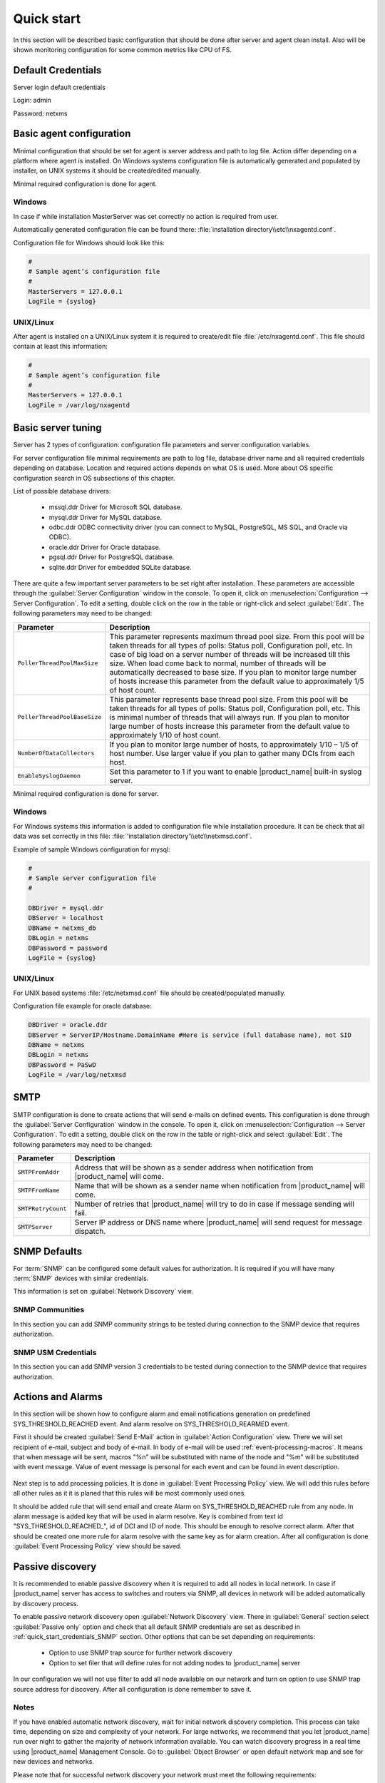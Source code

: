 .. _quick-start:


###########
Quick start
###########

In this section will be described basic configuration that should be done
after server and agent clean install. Also will be shown monitoring configuration
for some common metrics like CPU of FS.

Default Credentials
===================

Server login default credentials

Login: admin

Password: netxms

Basic agent configuration
=========================

Minimal configuration that should be set for agent is server address and path
to log file. Action differ depending on a platform where agent is installed.
On Windows systems configuration file is automatically generated and populated
by installer, on UNIX systems it should be created/edited manually.

Minimal required configuration is done for agent.

Windows
-------

In case if while installation MasterServer was set correctly no action is
required from user.

Automatically generated configuration file can be found there:
:file:`installation directory\\etc\\nxagentd.conf`.

Configuration file for Windows should look like this:

.. code-block:: cfg

    #
    # Sample agent’s configuration file
    #
    MasterServers = 127.0.0.1
    LogFile = {syslog}

UNIX/Linux
----------

After agent is installed on a UNIX/Linux system it is required to create/edit file
:file:`/etc/nxagentd.conf`. This file should contain at least this information:

.. code-block:: cfg

    #
    # Sample agent’s configuration file
    #
    MasterServers = 127.0.0.1
    LogFile = /var/log/nxagentd


Basic server tuning
===================

Server has 2 types of configuration: configuration file parameters and server
configuration variables.

For server configuration file minimal requirements are path to log file, database
driver name and all required credentials depending on database. Location and
required actions depends on what OS is used. More about OS specific configuration
search in OS subsections of this chapter.

List of possible database drivers:

  * mssql.ddr Driver for Microsoft SQL database.
  * mysql.ddr Driver for MySQL database.
  * odbc.ddr ODBC connectivity driver (you can connect to MySQL, PostgreSQL, MS SQL, and Oracle via ODBC).
  * oracle.ddr Driver for Oracle database.
  * pgsql.ddr Driver for PostgreSQL database.
  * sqlite.ddr Driver for embedded SQLite database.

There are quite a few important server parameters to be set right after installation.
These parameters are accessible through the :guilabel:`Server Configuration` window
in the console. To open it, click on :menuselection:`Configuration --> Server Configuration`.
To edit a setting, double click on the row in the table or right-click and select
:guilabel:`Edit`. The following parameters may need to be changed:

.. tabularcolumns:: |p{0.4 \textwidth}|p{0.6 \textwidth}|

================================ ==============================================
Parameter                        Description
================================ ==============================================
``PollerThreadPoolMaxSize``      This parameter represents maximum thread pool
                                 size. From this pool will be taken threads for
                                 all types of polls: Status
                                 poll, Configuration poll, etc. In case of
                                 big load on a server number of threads will be
                                 increased till this size. When load come back
                                 to normal, number of threads will be
                                 automatically decreased to base size.
                                 If you plan to monitor large number of hosts
                                 increase this parameter from the default value
                                 to approximately 1/5 of host count.
``PollerThreadPoolBaseSize``     This parameter represents base thread pool
                                 size. From this pool will be taken threads for
                                 all types of polls: Status
                                 poll, Configuration poll, etc. This is minimal
                                 number of threads that will always run.
                                 If you plan to monitor large number of hosts
                                 increase this parameter from the default value
                                 to approximately 1/10 of host count.
``NumberOfDataCollectors``       If you plan to monitor large number of hosts,
                                 to approximately 1/10 – 1/5 of host number.
                                 Use larger value if you plan to gather many
                                 DCIs from each host.
``EnableSyslogDaemon``           Set this parameter to 1 if you want to
                                 enable |product_name| built-in syslog server.
================================ ==============================================

Minimal required configuration is done for server.

Windows
-------

For Windows systems this information is added to configuration file while
installation procedure. It can be check that all data was set correctly
in this file: :file:`'installation directory'\\etc\\netxmsd.conf`.

Example of sample Windows configuration for mysql:

.. code-block:: cfg

  #
  # Sample server configuration file
  #

  DBDriver = mysql.ddr
  DBServer = localhost
  DBName = netxms_db
  DBLogin = netxms
  DBPassword = password
  LogFile = {syslog}


UNIX/Linux
----------

For UNIX based systems :file:`/etc/netxmsd.conf` file should be
created/populated manually.

Configuration file example for oracle database:

.. code-block:: cfg

  DBDriver = oracle.ddr
  DBServer = ServerIP/Hostname.DomainName #Here is service (full database name), not SID
  DBName = netxms
  DBLogin = netxms
  DBPassword = PaSwD
  LogFile = /var/log/netxmsd


SMTP
====

SMTP configuration is done to create actions that will send e-mails on
defined events. This configuration is done through the
:guilabel:`Server Configuration` window in the console. To open it, click
on :menuselection:`Configuration --> Server Configuration`. To edit a
setting, double click on the row in the table or right-click and select
:guilabel:`Edit`. The following parameters may need to be changed:

.. tabularcolumns:: |p{0.4 \textwidth}|p{0.6 \textwidth}|

================================ ==============================================
Parameter                        Description
================================ ==============================================
``SMTPFromAddr``                 Address that will be shown as a sender address
                                 when notification from |product_name| will come.
``SMTPFromName``                 Name that will be shown as a sender name
                                 when notification from |product_name| will come.
``SMTPRetryCount``               Number of retries that |product_name| will try to do
                                 in case if message sending will fail.
``SMTPServer``                   Server IP address or DNS name where |product_name|
                                 will send request for message dispatch.
================================ ==============================================

.. _quick_start_credentials_SNMP:

SNMP Defaults
=============

For :term:`SNMP` can be configured some default values for authorization. It is
required if you will have many :term:`SNMP` devices with similar credentials.

This information is set on :guilabel:`Network Discovery` view.

SNMP Communities
----------------

In this section you can add SNMP community strings to be tested during
connection to the SNMP device that requires authorization.


SNMP USM Credentials
--------------------

In this section you can add SNMP version 3 credentials to be tested during
connection to the SNMP device that requires authorization.

Actions and Alarms
==================

In this section will be shown how to configure alarm and email notifications
generation on predefined SYS_THRESHOLD_REACHED event. And alarm resolve on
SYS_THRESHOLD_REARMED event.

First it should be created :guilabel:`Send E-Mail` action in
:guilabel:`Action Configuration` view. There we will set recipient of e-mail,
subject and body of e-mail. In body of e-mail will be used
:ref:`event-processing-macros`. It means that when message will be sent, macros
"%n" will be substituted with name of the node and "%m" will be substituted with
event message. Value of event message is personal for each event and can be found in
event description.

.. figure:: _images/send_email_action.png

Next step is to add processing policies. It is done in
:guilabel:`Event Processing Policy` view. We will add this rules before all other rules
as it it is planed that this rules will be most commonly used ones.

It should be added rule that will send email and create Alarm on SYS_THRESHOLD_REACHED
rule from any node. In alarm message is added key that will be used in alarm
resolve. Key is combined from text id "SYS_THRESHOLD_REACHED\ _", id of DCI and
ID of node. This should be enough to resolve correct alarm. After that should be
created one more rule for alarm resolve with the same key as for alarm creation.
After all configuration is done :guilabel:`Event Processing Policy` view should be
saved.

.. figure:: _images/quickstart_epp.png

Passive discovery
=================

It is recommended to enable passive discovery when it is required to add all nodes
in local network. In case if |product_name| server has access to switches and routers
via SNMP, all devices in network will be added automatically by discovery process.

To enable passive network discovery open :guilabel:`Network Discovery` view.
There in :guilabel:`General` section select :guilabel:`Passive only` option and
check that all default SNMP credentials are set as described in
:ref:`quick_start_credentials_SNMP` section. Other options that can be set
depending on requirements:

  * Option to use SNMP trap source for further network discovery
  * Option to set filer that will define rules for not adding nodes to
    |product_name| server

In our configuration we will not use filter to add all node available on our
network and turn on option to use SNMP trap source address for discovery.
After all configuration is done remember to save it.

Notes
-----

If you have enabled automatic network discovery, wait for initial network
discovery completion. This process can take time, depending on size and
complexity of your network. For large networks, we recommend that you let
|product_name| run over night to gather the majority of network information available.
You can watch discovery progress in a real time using |product_name| Management
Console. Go to :guilabel:`Object Browser` or open default network map and see
for new devices and networks.

Please note that for successful network discovery your network must meet the
following requirements:

- |product_name| server must have access to switches and routers via SNMP.
- All your network devices credentials(community string and password for v3)
  should be added to default credential list in :guilabel:`Network Discovery`
  view.

Manually add node
=================

If the automatic network discovery does not detect all of your hosts or
devices, or you decide not to use network discovery at all, you may need to
manually add monitored nodes to the system. The easiest way to accomplish this
is to right-click on :guilabel:`Infrastructure Services` in the
:guilabel:`Objects` pane and select :guilabel:`Create node`. You will be
presented with the following dialog window:

.. figure:: _images/create_node.png

   Create Node window

Please note that adding a new node object may take some time, especially if a
node is down or behind a firewall. After successful creation, a new node object
will be placed into appropriate subnets automatically. As soon as you add a new
node to the system, |product_name| server will start regular polling to determine the
node status.

Add DCI thresholds
==================

In this section is described how to configure CPU usage monitoring using agent metric and
using SNMP metric and interface incoming traffic. There will be also shown threshold
configuration for each DCI. This threshold will generate SYS_THRESHOLD_REACHED event
when defined condition is meet and SYS_THRESHOLD_REARMED when collected data exists
range of condition.

Earlier we already described how to configure email notifications and alarm generation,
resolve based on this events. In this chapter is described data collection and
event generation based on collected data.

To add DCI for a node open :guilabel:`Data Collection Configuration` view from object
menu. And select from drop-down menu :guilabel:`New parameter`.

CPU usage
---------

Add CPU usage metric from agent metrics:

  1. Check that as origin is selected |product_name| Agent.
  2. Click on :guilabel:`Select` button
  3. Type in the input box "CPU"

  .. figure:: _images/quickstart_search_cpu.png

    Metric Selection

  .. figure:: _images/quickstart_general_cpu.png

    Properties

  4. Select :guilabel:`System.CPU.Usage`
  5. Go to :guilabel:`Threshold` tab
  6. Click :guilabel:`Add`
  7. Set that if last one polled value is gather than 85, then generate
     SYS_THRESHOLD_REACHED event, when value is back to normal generate
     SYS_THRESHOLD_REARMED event.

  .. figure:: _images/quickstart_threashold_cpu.png

    Threshold

  8. Click :guilabel:`OK`

Add CPU usage metric from SNMP metrics:

  1. Check that as origin is selected |product_name| Agent.
  2. Click on :guilabel:`Select` button
  3. Type in the input box ".1.3.6.1.4.1.9.9.109.1.1.1.1.4"(this OID can may be not
     available for some devices)
  4. Click :guilabel:`Walk`

  .. figure:: _images/quickstart_walk_result_dci.png

    Mib Walk Result

  5. Select CPU that should be monitored in our case it is
     ".1.3.6.1.4.1.9.9.109.1.1.1.1.4.1"

  .. figure:: _images/quickstart_walk_dci.png

    Select Window For SNMP DCI

  6. Click :guilabel:`OK`

  .. figure:: _images/quickstart_general_trafic.png

    Properties

  7. Go to :guilabel:`Threshold` tab
  8. Click :guilabel:`Add`
  9. Set that if last one polled value is gather than 85, then generate
     SYS_THRESHOLD_REACHED event, when value is back to normal generate
     SYS_THRESHOLD_REARMED event.

  .. figure:: _images/quickstart_threashold_cpu.png

    Threshold

  10. Click :guilabel:`OK`


Now you configured data collection of metric :guilabel:`System.CPU.Usage` that
will be collected every 60 seconds, data will be stored for 30 days, with 1 threshold
that will be activated when CPU usage is mote than 85%.


Interface traffic
-----------------

There is shortcut to create all required DCIs for interface traffic. Select interfaces
for which should be created traffic collection DCIs and select from drop-down menu
:guilabel:`Create data collection items`. There can be created automatically all
required DCIs by selecting required checkbooks.

.. figure:: _images/quickstart_create_trafic_dci.png

